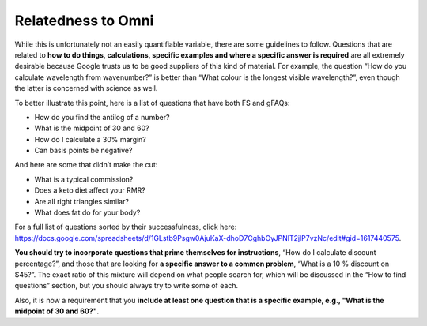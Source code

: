 .. _relatednessToOmni:

Relatedness to Omni
-------------------

While this is unfortunately not an easily quantifiable variable, there are some guidelines to follow. Questions that are related to **how to do things, calculations, specific examples and where a specific answer is required** are all extremely desirable because Google trusts us to be good suppliers of this kind of material. For example, the question “How do you calculate wavelength from wavenumber?” is better than “What colour is the longest visible wavelength?”, even though the latter is concerned with science as well. 

To better illustrate this point, here is a list of questions that have both FS and gFAQs:

* How do you find the antilog of a number?
* What is the midpoint of 30 and 60?
* How do I calculate a 30% margin?
* Can basis points be negative?

And here are some that didn’t make the cut:

* What is a typical commission?
* Does a keto diet affect your RMR?
* Are all right triangles similar?
* What does fat do for your body?

For a full list of questions sorted by their successfulness, click here: https://docs.google.com/spreadsheets/d/1GLstb9Psgw0AjuKaX-dhoD7CghbOyJPNlT2jlP7vzNc/edit#gid=1617440575.

**You should try to incorporate questions that prime themselves for instructions**, “How do I calculate discount percentage?”, and those that are looking for **a specific answer to a common problem**, “What is a 10 % discount on $45?”. The exact ratio of this mixture will depend on what people search for, which will be discussed in the “How to find questions” section, but you should always try to write some of each.

Also, it is now a requirement that you **include at least one question that is a specific example, e.g., "What is the midpoint of 30 and 60?"**.
